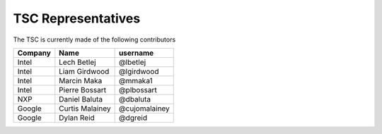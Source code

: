 .. _representatives:


TSC Representatives
###################

The TSC is currently made of the following contributors

+---------------+-------------------+---------------+
| Company       | Name              | username      |
+===============+===================+===============+
| Intel       	| Lech Betlej       | @lbetlej 	    |
+---------------+-------------------+---------------+
| Intel	        | Liam Girdwood     | @lgirdwood    |
+---------------+-------------------+---------------+
| Intel         | Marcin Maka       | @mmaka1	    |
+---------------+-------------------+---------------+
| Intel	        | Pierre Bossart    | @plbossart    |
+---------------+-------------------+---------------+
| NXP           | Daniel Baluta     | @dbaluta      |
+---------------+-------------------+---------------+
| Google        | Curtis Malainey   | @cujomalainey |
+---------------+-------------------+---------------+
| Google        | Dylan Reid        | @dgreid       |
+---------------+-------------------+---------------+

